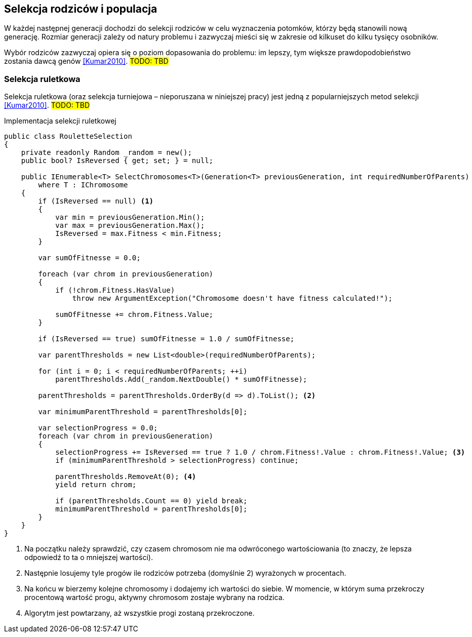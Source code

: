 == Selekcja rodziców i populacja
W każdej następnej generacji dochodzi do selekcji rodziców w celu wyznaczenia potomków, którzy będą stanowili nową generację.
Rozmiar generacji zależy od natury problemu i zazwyczaj mieści się w zakresie od kilkuset do kilku tysięcy osobników.

Wybór rodziców zazwyczaj opiera się o poziom dopasowania do problemu: im lepszy, tym większe prawdopodobieństwo zostania dawcą genów  <<Kumar2010>>. 
#TODO: TBD#

=== Selekcja ruletkowa
indexterm:[Selekcja, Turniejowa]
Selekcja ruletkowa (oraz selekcja turniejowa – nieporuszana w niniejszej pracy) jest jedną z popularniejszych metod selekcji  <<Kumar2010>>. 
#TODO: TBD#

[source,csharp]
.Implementacja selekcji ruletkowej indexterm:[Selekcja, ruletkowa]
----
public class RouletteSelection
{
    private readonly Random _random = new();
    public bool? IsReversed { get; set; } = null;

    public IEnumerable<T> SelectChromosomes<T>(Generation<T> previousGeneration, int requiredNumberOfParents)
        where T : IChromosome
    {
        if (IsReversed == null) <1>
        {
            var min = previousGeneration.Min();
            var max = previousGeneration.Max();
            IsReversed = max.Fitness < min.Fitness;
        }

        var sumOfFitnesse = 0.0;

        foreach (var chrom in previousGeneration)
        {
            if (!chrom.Fitness.HasValue)
                throw new ArgumentException("Chromosome doesn't have fitness calculated!");

            sumOfFitnesse += chrom.Fitness.Value;
        }

        if (IsReversed == true) sumOfFitnesse = 1.0 / sumOfFitnesse;

        var parentThresholds = new List<double>(requiredNumberOfParents);

        for (int i = 0; i < requiredNumberOfParents; ++i)
            parentThresholds.Add(_random.NextDouble() * sumOfFitnesse);

        parentThresholds = parentThresholds.OrderBy(d => d).ToList(); <2>

        var minimumParentThreshold = parentThresholds[0];

        var selectionProgress = 0.0;
        foreach (var chrom in previousGeneration)
        {
            selectionProgress += IsReversed == true ? 1.0 / chrom.Fitness!.Value : chrom.Fitness!.Value; <3>
            if (minimumParentThreshold > selectionProgress) continue;

            parentThresholds.RemoveAt(0); <4>
            yield return chrom;

            if (parentThresholds.Count == 0) yield break;
            minimumParentThreshold = parentThresholds[0];
        }
    }
}
----

<1> Na początku należy sprawdzić, czy czasem chromosom nie ma odwróconego wartościowania (to znaczy, że lepsza odpowiedź to ta o mniejszej wartości).
<2> Następnie losujemy tyle progów ile rodziców potrzeba (domyślnie 2) wyrażonych w procentach.
<3> Na końcu w bierzemy kolejne chromosomy i dodajemy ich wartości do siebie. W momencie, w którym suma przekroczy procentową wartość progu, aktywny chromosom zostaje wybrany na rodzica.
<4> Algorytm jest powtarzany, aż wszystkie progi zostaną przekroczone.
